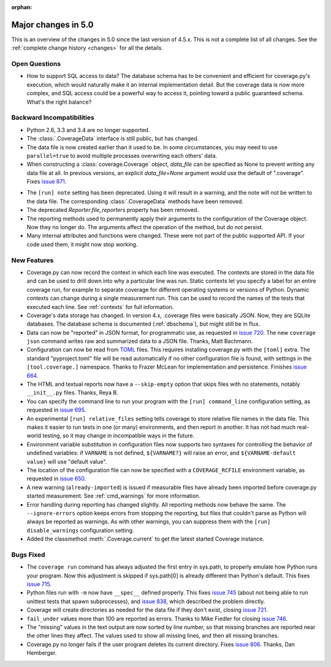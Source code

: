 .. Licensed under the Apache License: http://www.apache.org/licenses/LICENSE-2.0
.. For details: https://github.com/nedbat/coveragepy/blob/master/NOTICE.txt

:orphan:

.. _whatsnew5x:

====================
Major changes in 5.0
====================

This is an overview of the changes in 5.0 since the last version of 4.5.x. This
is not a complete list of all changes. See the :ref:`complete change history
<changes>` for all the details.


Open Questions
--------------

- How to support SQL access to data?  The database schema has to be convenient
  and efficient for coverage.py's execution, which would naturally make it an
  internal implementation detail.  But the coverage data is now more complex,
  and SQL access could be a powerful way to access it, pointing toward a public
  guaranteed schema.  What's the right balance?


Backward Incompatibilities
--------------------------

- Python 2.6, 3.3 and 3.4 are no longer supported.

- The :class:`.CoverageData` interface is still public, but has changed.

- The data file is now created earlier than it used to be.  In some
  circumstances, you may need to use ``parallel=true`` to avoid multiple
  processes overwriting each others' data.

- When constructing a :class:`coverage.Coverage` object, `data_file` can be
  specified as None to prevent writing any data file at all.  In previous
  versions, an explicit `data_file=None` argument would use the default of
  ".coverage". Fixes `issue 871`_.

.. _issue 871: https://github.com/nedbat/coveragepy/issues/871

- The ``[run] note`` setting has been deprecated. Using it will result in a
  warning, and the note will not be written to the data file.  The
  corresponding :class:`.CoverageData` methods have been removed.

- The deprecated `Reporter.file_reporters` property has been removed.

- The reporting methods used to permanently apply their arguments to the
  configuration of the Coverage object.  Now they no longer do.  The arguments
  affect the operation of the method, but do not persist.

- Many internal attributes and functions were changed. These were not part of
  the public supported API. If your code used them, it might now stop working.


New Features
------------

- Coverage.py can now record the context in which each line was executed. The
  contexts are stored in the data file and can be used to drill down into why a
  particular line was run.  Static contexts let you specify a label for an
  entire coverage run, for example to separate coverage for different operating
  systems or versions of Python.  Dynamic contexts can change during a single
  measurement run.  This can be used to record the names of the tests that
  executed each line.  See :ref:`contexts` for full information.

- Coverage's data storage has changed.  In version 4.x, .coverage files were
  basically JSON.  Now, they are SQLite databases.  The database schema is
  documented (:ref:`dbschema`), but might still be in flux.

- Data can now be "reported" in JSON format, for programmatic use, as requested
  in `issue 720`_.  The new ``coverage json`` command writes raw and
  summarized data to a JSON file.  Thanks, Matt Bachmann.

- Configuration can now be read from `TOML`_ files.  This requires installing
  coverage.py with the ``[toml]`` extra.  The standard "pyproject.toml" file
  will be read automatically if no other configuration file is found, with
  settings in the ``[tool.coverage.]`` namespace.  Thanks to Frazer McLean for
  implementation and persistence.  Finishes `issue 664`_.

- The HTML and textual reports now have a ``--skip-empty`` option that skips
  files with no statements, notably ``__init__.py`` files.  Thanks, Reya B.

- You can specify the command line to run your program with the ``[run]
  command_line`` configuration setting, as requested in `issue 695`_.

- An experimental ``[run] relative_files`` setting tells coverage to store
  relative file names in the data file. This makes it easier to run tests in
  one (or many) environments, and then report in another.  It has not had much
  real-world testing, so it may change in incompatible ways in the future.

- Environment variable substitution in configuration files now supports two
  syntaxes for controlling the behavior of undefined variables: if ``VARNAME``
  is not defined, ``${VARNAME?}`` will raise an error, and ``${VARNAME-default
  value}`` will use "default value".

- The location of the configuration file can now be specified with a
  ``COVERAGE_RCFILE`` environment variable, as requested in `issue 650`_.

- A new warning (``already-imported``) is issued if measurable files have
  already been imported before coverage.py started measurement.  See
  :ref:`cmd_warnings` for more information.

- Error handling during reporting has changed slightly.  All reporting methods
  now behave the same.  The ``--ignore-errors`` option keeps errors from
  stopping the reporting, but files that couldn't parse as Python will always
  be reported as warnings.  As with other warnings, you can suppress them with
  the ``[run] disable_warnings`` configuration setting.

- Added the classmethod :meth:`.Coverage.current` to get the latest started
  Coverage instance.


Bugs Fixed
----------

- The ``coverage run`` command has always adjusted the first entry in sys.path,
  to properly emulate how Python runs your program.  Now this adjustment is
  skipped if sys.path[0] is already different than Python's default.  This
  fixes `issue 715`_.

- Python files run with ``-m`` now have ``__spec__`` defined properly.  This
  fixes `issue 745`_ (about not being able to run unittest tests that spawn
  subprocesses), and `issue 838`_, which described the problem directly.

- Coverage will create directories as needed for the data file if they don't
  exist, closing `issue 721`_.

- ``fail_under`` values more than 100 are reported as errors.  Thanks to Mike
  Fiedler for closing `issue 746`_.

- The "missing" values in the text output are now sorted by line number, so
  that missing branches are reported near the other lines they affect. The
  values used to show all missing lines, and then all missing branches.

- Coverage.py no longer fails if the user program deletes its current
  directory. Fixes `issue 806`_.  Thanks, Dan Hemberger.

.. _TOML: https://toml.io/
.. _issue 650: https://github.com/nedbat/coveragepy/issues/650
.. _issue 664: https://github.com/nedbat/coveragepy/issues/664
.. _issue 695: https://github.com/nedbat/coveragepy/issues/695
.. _issue 715: https://github.com/nedbat/coveragepy/issues/715
.. _issue 720: https://github.com/nedbat/coveragepy/issues/720
.. _issue 721: https://github.com/nedbat/coveragepy/issues/721
.. _issue 745: https://github.com/nedbat/coveragepy/issues/745
.. _issue 746: https://github.com/nedbat/coveragepy/issues/746
.. _issue 806: https://github.com/nedbat/coveragepy/issues/806
.. _issue 838: https://github.com/nedbat/coveragepy/issues/838
